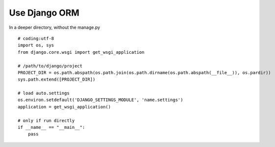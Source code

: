 Use Django ORM
==============

In a deeper directory, without the manage.py ::

    # coding:utf-8
    import os, sys
    from django.core.wsgi import get_wsgi_application

    # /path/to/django/project
    PROJECT_DIR = os.path.abspath(os.path.join(os.path.dirname(os.path.abspath(__file__)), os.pardir))
    sys.path.extend([PROJECT_DIR])

    # load auto.settings
    os.environ.setdefault('DJANGO_SETTINGS_MODULE', 'name.settings')
    application = get_wsgi_application()

    # only if run directly
    if __name__ == "__main__":
        pass
